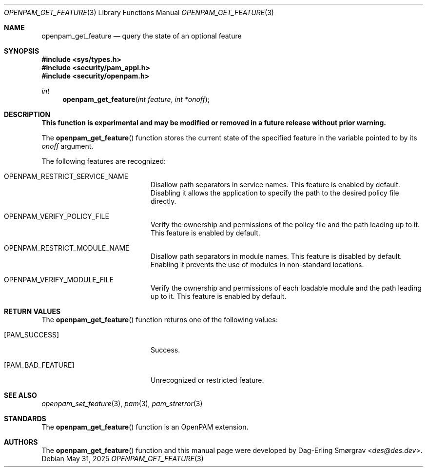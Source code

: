 .\"	$NetBSD: openpam_get_feature.3,v 1.9 2025/09/03 16:06:25 christos Exp $
.\"
.\" Generated from openpam_get_feature.c by gendoc.pl
.Dd May 31, 2025
.Dt OPENPAM_GET_FEATURE 3
.Os
.Sh NAME
.Nm openpam_get_feature
.Nd query the state of an optional feature
.Sh SYNOPSIS
.In sys/types.h
.In security/pam_appl.h
.In security/openpam.h
.Ft "int"
.Fn openpam_get_feature "int feature" "int *onoff"
.Sh DESCRIPTION
.Bf Sy
This function is experimental and may be modified or removed in a future release without prior warning.
.Ef
.Pp
The
.Fn openpam_get_feature
function stores the current state of the
specified feature in the variable pointed to by its
.Fa onoff
argument.
.Pp
The following features are recognized:
.Bl -tag -width 18n
.It Dv OPENPAM_RESTRICT_SERVICE_NAME
Disallow path separators in service names.
This feature is enabled by default.
Disabling it allows the application to specify the path to
the desired policy file directly.
.It Dv OPENPAM_VERIFY_POLICY_FILE
Verify the ownership and permissions of the policy file
and the path leading up to it.
This feature is enabled by default.
.It Dv OPENPAM_RESTRICT_MODULE_NAME
Disallow path separators in module names.
This feature is disabled by default.
Enabling it prevents the use of modules in non-standard
locations.
.It Dv OPENPAM_VERIFY_MODULE_FILE
Verify the ownership and permissions of each loadable
module and the path leading up to it.
This feature is enabled by default.
.El
.Sh RETURN VALUES
The
.Fn openpam_get_feature
function returns one of the following values:
.Bl -tag -width 18n
.It Bq Er PAM_SUCCESS
Success.
.It Bq Er PAM_BAD_FEATURE
Unrecognized or restricted feature.
.El
.Sh SEE ALSO
.Xr openpam_set_feature 3 ,
.Xr pam 3 ,
.Xr pam_strerror 3
.Sh STANDARDS
The
.Fn openpam_get_feature
function is an OpenPAM extension.
.Sh AUTHORS
The
.Fn openpam_get_feature
function and this manual page were
developed by
.An Dag-Erling Sm\(/orgrav Aq Mt des@des.dev .
